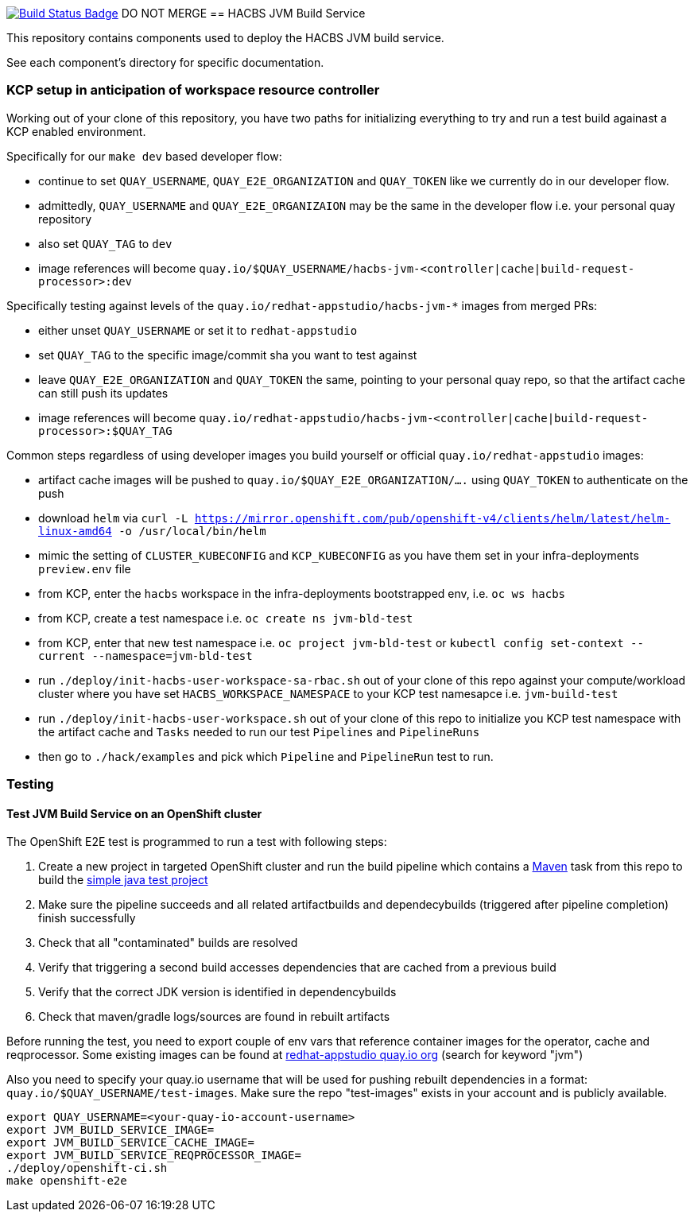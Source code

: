 :img-build-status: https://codecov.io/gh/redhat-appstudio/jvm-build-service/branch/main/graph/badge.svg
:uri-build-status: https://codecov.io/gh/redhat-appstudio/jvm-build-service
image:{img-build-status}[Build Status Badge,link={uri-build-status}]
DO NOT MERGE
== HACBS JVM Build Service

This repository contains components used to deploy the HACBS JVM build service.

See each component's directory for specific documentation.

=== KCP setup in anticipation of workspace resource controller

Working out of your clone of this repository, you have two paths for initializing everything to try and run
a test build againast a KCP enabled environment.

Specifically for our `make dev` based developer flow:

- continue to set `QUAY_USERNAME`, `QUAY_E2E_ORGANIZATION` and `QUAY_TOKEN` like we currently do in our developer flow.
- admittedly, `QUAY_USERNAME` and `QUAY_E2E_ORGANIZAION` may be the same in the developer flow i.e. your personal quay repository
- also set `QUAY_TAG` to `dev`
- image references will become `quay.io/$QUAY_USERNAME/hacbs-jvm-<controller|cache|build-request-processor>:dev`

Specifically testing against levels of the `quay.io/redhat-appstudio/hacbs-jvm-*` images from merged PRs:

- either unset `QUAY_USERNAME` or set it to `redhat-appstudio`
- set `QUAY_TAG` to the specific image/commit sha you want to test against
- leave `QUAY_E2E_ORGANIZATION` and `QUAY_TOKEN` the same, pointing to your personal quay repo, so that the artifact cache can still push its updates
- image references will become `quay.io/redhat-appstudio/hacbs-jvm-<controller|cache|build-request-processor>:$QUAY_TAG`

Common steps regardless of using developer images you build yourself or official `quay.io/redhat-appstudio` images:

- artifact cache images will be pushed to `quay.io/$QUAY_E2E_ORGANIZATION/....` using `QUAY_TOKEN` to authenticate on the push
- download `helm` via `curl -L https://mirror.openshift.com/pub/openshift-v4/clients/helm/latest/helm-linux-amd64 -o /usr/local/bin/helm`
- mimic the setting of `CLUSTER_KUBECONFIG` and `KCP_KUBECONFIG` as you have them set in your infra-deployments `preview.env` file
- from KCP, enter the `hacbs` workspace in the infra-deployments bootstrapped env, i.e. `oc ws hacbs`
- from KCP, create a test namespace i.e. `oc create ns jvm-bld-test`
- from KCP, enter that new test namespace i.e. `oc project jvm-bld-test` or `kubectl config set-context --current --namespace=jvm-bld-test`
- run `./deploy/init-hacbs-user-workspace-sa-rbac.sh` out of your clone of this repo against your compute/workload cluster where you have set `HACBS_WORKSPACE_NAMESPACE` to your KCP test namesapce i.e. `jvm-build-test`
- run `./deploy/init-hacbs-user-workspace.sh` out of your clone of this repo to initialize you KCP test namespace with the artifact cache and `Tasks` needed to run our test `Pipelines` and `PipelineRuns`
- then go to `./hack/examples` and pick which `Pipeline` and `PipelineRun` test to run.

=== Testing

==== Test JVM Build Service on an OpenShift cluster

The OpenShift E2E test is programmed to run a test with following steps:

. Create a new project in targeted OpenShift cluster and run the build pipeline which contains a link:./deploy/base/maven-v0.2.yaml[Maven] task from this repo to build the link:./hack/examples/run-e2e-shaded-app.yaml[simple java test project]
. Make sure the pipeline succeeds and all related artifactbuilds and dependecybuilds (triggered after pipeline completion) finish successfully
. Check that all "contaminated" builds are resolved
. Verify that triggering a second build accesses dependencies that are cached from a previous build
. Verify that the correct JDK version is identified in dependencybuilds
. Check that maven/gradle logs/sources are found in rebuilt artifacts

Before running the test, you need to export couple of env vars that reference container images for the operator, cache and reqprocessor. Some existing images can be found at link:https://quay.io/organization/redhat-appstudio[redhat-appstudio quay.io org] (search for keyword "jvm")

Also you need to specify your quay.io username that will be used for pushing rebuilt dependencies in a format: `quay.io/$QUAY_USERNAME/test-images`. Make sure the repo "test-images" exists in your account and is publicly available.

[source,bash]
----
export QUAY_USERNAME=<your-quay-io-account-username>
export JVM_BUILD_SERVICE_IMAGE=
export JVM_BUILD_SERVICE_CACHE_IMAGE=
export JVM_BUILD_SERVICE_REQPROCESSOR_IMAGE=
./deploy/openshift-ci.sh
make openshift-e2e
----
